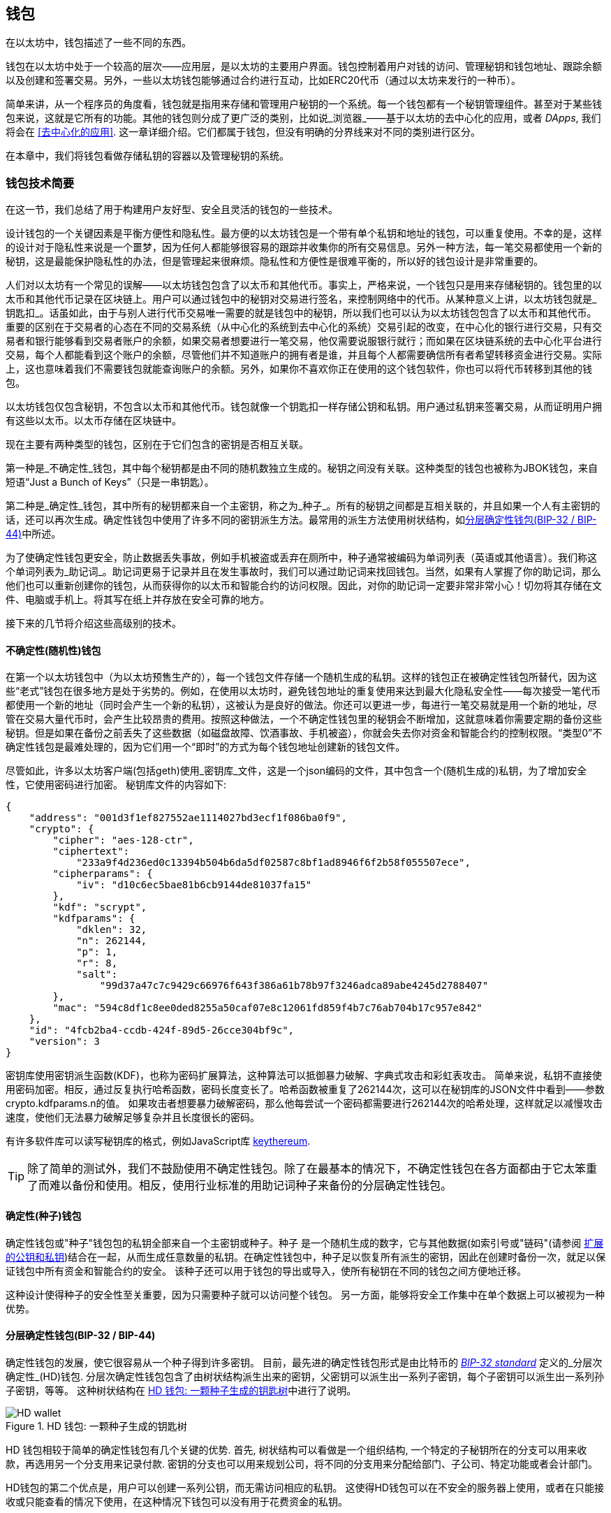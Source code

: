 [[wallets_chapter]]
== 钱包

((("wallets", id="ix_05wallets-asciidoc0", range="startofrange")))在以太坊中，钱包描述了一些不同的东西。

钱包在以太坊中处于一个较高的层次——应用层，是以太坊的主要用户界面。钱包控制着用户对钱的访问、管理秘钥和钱包地址、跟踪余额以及创建和签署交易。另外，一些以太坊钱包能够通过合约进行互动，比如ERC20代币（通过以太坊来发行的一种币）。

((("wallets","defined")))简单来讲，从一个程序员的角度看，钱包就是指用来存储和管理用户秘钥的一个系统。每一个钱包都有一个秘钥管理组件。甚至对于某些钱包来说，这就是它所有的功能。其他的钱包则分成了更广泛的类别，比如说_浏览器_——基于以太坊的去中心化的应用，或者 _DApps_, 我们将会在 <<去中心化的应用>>. 这一章详细介绍。它们都属于钱包，但没有明确的分界线来对不同的类别进行区分。

在本章中，我们将钱包看做存储私钥的容器以及管理秘钥的系统。

[[wallet_tech_overview]]
=== 钱包技术简要

((("wallets","technology overview", id="ix_05wallets-asciidoc1", range="startofrange")))在这一节，我们总结了用于构建用户友好型、安全且灵活的钱包的一些技术。

设计钱包的一个关键因素是平衡方便性和隐私性。最方便的以太坊钱包是一个带有单个私钥和地址的钱包，可以重复使用。不幸的是，这样的设计对于隐私性来说是一个噩梦，因为任何人都能够很容易的跟踪并收集你的所有交易信息。另外一种方法，每一笔交易都使用一个新的秘钥，这是最能保护隐私性的办法，但是管理起来很麻烦。隐私性和方便性是很难平衡的，所以好的钱包设计是非常重要的。

人们对以太坊有一个常见的误解——以太坊钱包包含了以太币和其他代币。事实上，严格来说，一个钱包只是用来存储秘钥的。钱包里的以太币和其他代币记录在区块链上。用户可以通过钱包中的秘钥对交易进行签名，来控制网络中的代币。从某种意义上讲，以太坊钱包就是_钥匙扣_。话虽如此，由于与别人进行代币交易唯一需要的就是钱包中的秘钥，所以我们也可以认为以太坊钱包包含了以太币和其他代币。重要的区别在于交易者的心态在不同的交易系统（从中心化的系统到去中心化的系统）交易引起的改变，在中心化的银行进行交易，只有交易者和银行能够看到交易者账户的余额，如果交易者想要进行一笔交易，他仅需要说服银行就行；而如果在区块链系统的去中心化平台进行交易，每个人都能看到这个账户的余额，尽管他们并不知道账户的拥有者是谁，并且每个人都需要确信所有者希望转移资金进行交易。实际上，这也意味着我们不需要钱包就能查询账户的余额。另外，如果你不喜欢你正在使用的这个钱包软件，你也可以将代币转移到其他的钱包。

[注意]
====
以太坊钱包仅包含秘钥，不包含以太币和其他代币。钱包就像一个钥匙扣一样存储公钥和私钥。用户通过私钥来签署交易，从而证明用户拥有这些以太币。以太币存储在区块链中。
====

现在主要有两种类型的钱包，区别在于它们包含的密钥是否相互关联。

((("nondeterministic (random) wallets", id="ix_05wallets-asciidoc2", range="startofrange")))((("random (nondeterministic) wallets", id="ix_05wallets-asciidoc3", range="startofrange")))((("wallets","nondeterministic", id="ix_05wallets-asciidoc4", range="startofrange")))第一种是_不确定性_钱包，其中每个秘钥都是由不同的随机数独立生成的。秘钥之间没有关联。((("JBOK wallets", seealso="nondeterministic (random) wallets")))这种类型的钱包也被称为JBOK钱包，来自短语“Just a Bunch of Keys”（只是一串钥匙）。

((("deterministic (seeded) wallets","defined")))((("wallets","deterministic")))第二种是_确定性_钱包，其中所有的秘钥都来自一个主密钥，称之为_种子_。所有的秘钥之间都是互相关联的，并且如果一个人有主密钥的话，还可以再次生成。((("key derivation methods")))确定性钱包中使用了许多不同的密钥派生方法。最常用的派生方法使用树状结构，如<<hd_wallets>>中所述。

((("mnemonic code words")))((("seeds","mnemonic code words for")))为了使确定性钱包更安全，防止数据丢失事故，例如手机被盗或丢弃在厕所中，种子通常被编码为单词列表（英语或其他语言）。我们称这个单词列表为_助记词_。助记词更易于记录并且在发生事故时，我们可以通过助记词来找回钱包。当然，如果有人掌握了你的助记词，那么他们也可以重新创建你的钱包，从而获得你的以太币和智能合约的访问权限。因此，对你的助记词一定要非常非常小心！切勿将其存储在文件、电脑或手机上。将其写在纸上并存放在安全可靠的地方。

接下来的几节将介绍这些高级别的技术。


[[random_wallet]]
==== 不确定性(随机性)钱包

在第一个以太坊钱包中（为以太坊预售生产的），每一个钱包文件存储一个随机生成的私钥。这样的钱包正在被确定性钱包所替代，因为这些“老式”钱包在很多地方是处于劣势的。例如，在使用以太坊时，避免钱包地址的重复使用来达到最大化隐私安全性——每次接受一笔代币都使用一个新的地址（同时会产生一个新的私钥），这被认为是良好的做法。你还可以更进一步，每进行一笔交易就是用一个新的地址，尽管在交易大量代币时，会产生比较昂贵的费用。按照这种做法，一个不确定性钱包里的秘钥会不断增加，这就意味着你需要定期的备份这些秘钥。但是如果在备份之前丢失了这些数据（如磁盘故障、饮酒事故、手机被盗），你就会失去你对资金和智能合约的控制权限。“类型0”不确定性钱包是最难处理的，因为它们用一个“即时”的方式为每个钱包地址创建新的钱包文件。

((("keystore file")))尽管如此，许多以太坊客户端(包括geth)使用_密钥库_文件，这是一个json编码的文件，其中包含一个(随机生成的)私钥，为了增加安全性，它使用密码进行加密。 秘钥库文件的内容如下:

[[keystore_example]]
[source,json]
----
{
    "address": "001d3f1ef827552ae1114027bd3ecf1f086ba0f9",
    "crypto": {
        "cipher": "aes-128-ctr",
        "ciphertext":
            "233a9f4d236ed0c13394b504b6da5df02587c8bf1ad8946f6f2b58f055507ece",
        "cipherparams": {
            "iv": "d10c6ec5bae81b6cb9144de81037fa15"
        },
        "kdf": "scrypt",
        "kdfparams": {
            "dklen": 32,
            "n": 262144,
            "p": 1,
            "r": 8,
            "salt":
                "99d37a47c7c9429c66976f643f386a61b78b97f3246adca89abe4245d2788407"
        },
        "mac": "594c8df1c8ee0ded8255a50caf07e8c12061fd859f4b7c76ab704b17c957e842"
    },
    "id": "4fcb2ba4-ccdb-424f-89d5-26cce304bf9c",
    "version": 3
}
----

((("key derivation function (KDF)")))((("password stretching algorithm")))密钥库使用密钥派生函数(KDF)，也称为密码扩展算法，这种算法可以抵御暴力破解、字典式攻击和彩虹表攻击。 简单来说，私钥不直接使用密码加密。相反，通过反复执行哈希函数，密码长度变长了。哈希函数被重复了262144次，这可以在秘钥库的JSON文件中看到——参数crypto.kdfparams.n的值。 如果攻击者想要暴力破解密码，那么他每尝试一个密码都需要进行262144次的哈希处理，这样就足以减慢攻击速度，使他们无法暴力破解足够复杂并且长度很长的密码。

有许多软件库可以读写秘钥库的格式，例如JavaScript库 https://github.com/ethereumjs/keythereum[+keythereum+].

[TIP]
====
除了简单的测试外，我们不鼓励使用不确定性钱包。除了在最基本的情况下，不确定性钱包在各方面都由于它太笨重了而难以备份和使用。相反，使用行业标准的用助记词种子来备份的分层确定性钱包。(((range="endofrange", startref="ix_05wallets-asciidoc4")))(((range="endofrange", startref="ix_05wallets-asciidoc3")))(((range="endofrange", startref="ix_05wallets-asciidoc2")))
====

[[deterministic_wallets]]
==== 确定性(种子)钱包

((("deterministic (seeded) wallets","about")))((("wallets","deterministic")))确定性钱包或"种子"钱包包的私钥全部来自一个主密钥或种子。种子 是一个随机生成的数字，它与其他数据(如索引号或"链码"(请参阅 <<extended_keys>>)结合在一起，从而生成任意数量的私钥。在确定性钱包中，种子足以恢复所有派生的密钥，因此在创建时备份一次，就足以保证钱包中所有资金和智能合约的安全。 该种子还可以用于钱包的导出或导入，使所有秘钥在不同的钱包之间方便地迁移。

这种设计使得种子的安全性至关重要，因为只需要种子就可以访问整个钱包。 另一方面，能够将安全工作集中在单个数据上可以被视为一种优势。

[[hd_wallets]]
==== 分层确定性钱包(BIP-32 / BIP-44)

((("Bitcoin improvement proposals (BIPs)","Hierarchical Deterministic Wallets (BIP-32/BIP-44)")))((("hierarchical deterministic wallets (BIP-32/BIP-44)"))) 确定性钱包的发展，使它很容易从一个种子得到许多密钥。 目前，最先进的确定性钱包形式是由比特币的 http://bit.ly/2B2vQWs[_BIP-32 standard_] 定义的_分层次确定性_(HD)钱包. 分层次确定性钱包包含了由树状结构派生出来的密钥，父密钥可以派生出一系列子密钥，每个子密钥可以派生出一系列孙子密钥，等等。 这种树状结构在 <<hd_wallets_figure>>中进行了说明。

[[hd_wallets_figure]]
.HD 钱包: 一颗种子生成的钥匙树
image::images/hd_wallet.png["HD wallet"]

HD 钱包相较于简单的确定性钱包有几个关键的优势. 首先, 树状结构可以看做是一个组织结构, 一个特定的子秘钥所在的分支可以用来收款，再选用另一个分支用来记录付款. 密钥的分支也可以用来规划公司，将不同的分支用来分配给部门、子公司、特定功能或者会计部门。

HD钱包的第二个优点是，用户可以创建一系列公钥，而无需访问相应的私钥。 这使得HD钱包可以在不安全的服务器上使用，或者在只能接收或只能查看的情况下使用，在这种情况下钱包可以没有用于花费资金的私钥。

[[mnemonic_codes]]
==== 种子和助记词(BIP-39)

((("BIP-39 standard")))((("Bitcoin improvement proposals (BIPs)","Mnemonic Code Words (BIP-39)")))((("mnemonic code words","BIP-39")))((("seeds","mnemonic code words for", seealso="mnemonic code words")))((("wallets","mnemonic codes (BIP-39)")))为了安全备份和恢复钱包，有许多方法可以对私钥进行编码。当前首选的方法是使用一系列单词, 当这些单词以正确的顺序组合在一起时就可以重建私钥. 这些单词被称为_助记词_, 这个方法也被标准化为 http://bit.ly/2OEMjUz[BIP-39]. 今天，许多以太坊钱包(以及其他加密货币钱包)都使用这一标准，并且可以通过操作助记词来导入或导出用于备份和恢复的种子。

为了解释为什么这种方法会流行起来，让我们来看一个例子:

[[hex_seed_example]]
.用十六进制来表示一个确定性钱包的种子
----
FCCF1AB3329FD5DA3DA9577511F8F137
----

[[mnemonic_seed_example]]
.用12个助记词来表示一个确定性钱包的种子
----
wolf juice proud gown wool unfair
wall cliff insect more detail hub
----

实际上，在记录这个16进制的序列时出错的概率很大. 相反, 用已知的单词来记录就很简单, 主要在于单词（特别是英文单词）在记录过程中存在高度的冗余(redundancy).如果不小心将一个单词记录为 "inzect" , 在恢复钱包时就很容易发现这个错误，因为"inzect"不是一个正确的英文单词，也很容易能够看出正确单词为"insect"。我们在讨论种子的备份，因为这个管理HD钱包的良好行为： 种子需要在数据丢失(无论是通过事故还是盗窃)的情况下恢复钱包，所以保持备份是非常谨慎的。然而，种子必须保持非常隐私的状态，所以应该避免使用电子备份; 因此，早期的建议是用笔和纸进行备份。

总之，对于一个HD钱包来说，使用对种子编码得到的用于恢复钱包的助记词，能够安全地导出、抄写、在纸上记录、浏览并且导入私钥到另一个钱包中。(((range="endofrange", startref="ix_05wallets-asciidoc1")))


[[wallet_best_practices]]
=== 钱包最佳实践

((("wallets","best practices for", id="ix_05wallets-asciidoc5", range="startofrange")))随着加密货币钱包技术的成熟，某些通用的行业标准已经出现，使钱包具有广泛的互动性、易用性、安全性和灵活性。 这些标准还允许钱包从一个助记词中获得多种不同加密货币的密钥。 这些共同标准是:

* 基于 BIP-39的助记词
* HD 钱包，基于 BIP-32
* 基于 BIP-43的多用途 HD 钱包
* 基于 BIP-44的多币种和多帐户钱包

这些标准可能会随着未来的发展而改变或者被淘汰，但是现在它们形成了一套连锁技术，成为大多数区块链平台及其加密货币事实上的钱包标准。

这些标准已经被广泛的软件和硬件钱包所采用，使得所有这些钱包具有互动性。 用户可以导出这些钱包中产生的助记词，并将其导入另一个钱包，恢复所有秘钥和地址。

支持这些标准的一些软件钱包示例包括(按字母顺序列出) Jaxx、 MetaMask、 MyCrypto 和 MyEtherWallet (MEW)。 支持这些标准的硬件钱包包括 Keepkey、 Ledger 和 Trezor。

下面的部分将详细研究这些技术。

[TIP]
====
如果你正在实现一个以太坊钱包，那么应该将其作为一个 HD 钱包进行构建，备份时将种子编码为助记词，并遵循接下来所讲的这些标准： BIP-32、 BIP-39、 BIP-43和 BIP-44。
====

[[bip39]]
[[mnemonic_code_words]]
==== 助记词(BIP-39)

((("BIP-39 standard", id="ix_05wallets-asciidoc6", range="startofrange")))((("Bitcoin improvement proposals (BIPs)","Mnemonic Code Words (BIP-39)", id="ix_05wallets-asciidoc7", range="startofrange")))((("mnemonic code words","BIP-39", id="ix_05wallets-asciidoc8", range="startofrange")))((("wallets","mnemonic codes (BIP-39)", id="ix_05wallets-asciidoc9", range="startofrange")))助记词是对随机数进行编码生成的单词序列，这些单词序列就是钱包的种子。助记词能够重新创建种子，有这个种子可以重新创建钱包和秘钥。在第一次创建确定性钱包时，用户可以得到12到24个单词。这些单词就是助记词。正如我们前边所说的，助记词使用户更方便的备份钱包，因为它们易于阅读和正确地抄写。

[NOTE]
====
((("brainwallets, mnemonic words vs."))) 助记词常常与"脑钱包"相混淆，它们是不一样的。 最主要的区别在于，脑钱包由用户选择的单词组成，而助记词是由钱包随机创建并呈现给用户的。 这个重要的区别使得助记词更加安全，因为人类的选择性往往能够降低随机性。更重要的是，使用"脑钱包"意味着必须记住这些单词，这是一个糟糕的想法，因为有可能在需要的时候发现没有备份。
====

助记码是在 BIP-39中定义的。 请注意，BIP-39是助记词的标准的实现之一。 还有有一个不同的标准，用一组不同的单词，用于 eleclum 比特币钱包并且早于 BIP-39。 Bip-39是由 Trezor 硬件钱包背后的公司提出的并且与 Electrum 不兼容。 然而，BIP-39由于其互动性的实现，现在已经获得了广泛的行业支持，事实上，它已经成为了行业标准。 此外，BIP-39可以用来生产支持以太坊的多币种的钱包，而Electrum 不能。

Bip-39定义了助记词和种子的创建，我们在这里用九个步骤来描述。 为了清晰起见，这个过程被分成两部分: 第一步到第六步显示了 <<generating_mnemonic_words>> ，第七步到第九步显示了 <<mnemonic_to_seed>>.

[[generating_mnemonic_words]]
===== 生成助记词

((("BIP-39 standard","generating code words with")))((("checksum","in mnemonic code word generation")))((("mnemonic code words","generating"))) 助记词由钱包使用 BIP-39中定义的标准化过程自动生成。 钱包从一个熵源开始，添加一个校验和，然后将熵映射到一个单词列表:

1. 创建一个128到256位的加密随机序列 s。
2. 通过取其SHA256哈希的前部分（熵长度/32）来创建s的校验和。
3. 将校验和加到随机序列 s 的末尾。
4. 将第三步得到的s按照11bits划分。
5. 将每个11bits的值映射到预定义字典中的2048个词中的一个。
6. 根据顺序获取单词，就得到了助记词。

<<generating_entropy_and_encoding>> 显示了熵是如何用于生成助记词的。

<<table_bip39_entropy>> 表示熵数据的大小和记忆词长度之间的关系。

[[table_bip39_entropy]]
.助记词: 熵和单词的长度
[options="header"]
|=======
|熵(bits) | 校验和 (bits) | 熵 *+* 校验和 (bits) | 助记词长度 (words)
| 128 | 4 | 132 | 12
| 160 | 5 | 165 | 15
| 192 | 6 | 198 | 18
| 224 | 7 | 231 | 21
| 256 | 8 | 264 | 24
|=======

[[generating_entropy_and_encoding]]
[role="smallerseventy"]
.熵的生成及其编码为助记词
image::images/bip39-part1.png["Generating entropy and encoding as mnemonic words"]

[[mnemonic_to_seed]]
===== 从助记词到种子

((("BIP-39 standard","deriving seed from mnemonic words")))((("seeds","deriving from mnemonic code words")))助记词代表了128位到256位的熵。然后利用熵通过密钥扩展函数PBKDF2 ((("PBKDF2 function")))得到更长的（512位）种子。然后使用生成的种子构建确定性钱包并派生其密钥。

((("key-stretching function")))((("salts")))秘钥扩展函数有两个参数: 助记词和盐。 在秘钥扩展函数中加盐的目的是为了使通过创建一个查找表来暴力破解变得困难。 在 BIP-39标准中，加盐还有另一个用途: 它允许引入一个密码，作为保护种子的额外安全因素，我们将在 <<mnemonic_passphrase>> 中详细地描述这一点。

步骤7至步骤9所描述的过程继续自上一节所描述的过程:

[start=7]
7. Pbkdf2秘钥扩展函数的第一个参数是步骤6中产生的助记词。
8. Pbkdf2秘钥扩展函数的第二个参数是盐。 盐由单词"mnemonic"和一个可选的用户提供的密码组成。
9. Pbkdf2使用 HMAC-SHA512算法对助记词和盐进行了2048轮哈希计算，最终得到512位的值。 这个512位的值就是种子。

<<mnemonic_to_seed_figure>> 显示助记词是如何用来生成种子的。

[[mnemonic_to_seed_figure]]
.从助记词到种子
image::images/bip39-part2.png["From mnemonic to seed"]

[NOTE]
====
经过2048次哈希计算，秘钥扩展函数对于暴力破解助记词或密码提供了一些保护作用。尝试几千个助记词和密码的组合是非常昂贵的（在计算中）, 因为可能衍生的种子数量巨大 (2^512^, 或者大概 10^154^)&#x2014;远远超过可见宇宙中的原子数量 (大约 10^80^个).
====

表格 pass:[<a data-type="xref" data-xrefstyle="select:labelnumber" href="#mnemonic_128_no_pass">#mnemonic_128_no_pass</a>, <a data-type="xref" data-xrefstyle="select:labelnumber" href="#mnemonic_128_w_pass">#mnemonic_128_w_pass</a>, 和 <a data-type="xref" data-xrefstyle="select:labelnumber" href="#mnemonic_256_no_pass">#mnemonic_256_no_pass</a>] 展示了生产助记词和种子的一些例子。

[[mnemonic_128_no_pass]]
.128位熵生成的助记词, 不含密码, 得到种子
[cols="h,"]
|=======
| *输入熵(128 bits)*| +0c1e24e5917779d297e14d45f14e1a1a+
| *助记词 (12 words)* | +army van defense carry jealous true garbage claim echo media make crunch+
| *密码*| (none)
| *种子  (512 bits)* | +5b56c417303faa3fcba7e57400e120a0ca83ec5a4fc9ffba757fbe63fbd77a89a1a3be4c67196f57c39+
+a88b76373733891bfaba16ed27a813ceed498804c0570+
|=======

[[mnemonic_128_w_pass]]
.128位熵生成的助记词, 含密码, 得到种子
[cols="h,"]
|=======
| *输入熵 (128 bits)*| +0c1e24e5917779d297e14d45f14e1a1a+
| *助记词 (12 words)* | +army van defense carry jealous true garbage claim echo media make crunch+
| *密码*| SuperDuperSecret
| *种子  (512 bits)* | +3b5df16df2157104cfdd22830162a5e170c0161653e3afe6c88defeefb0818c793dbb28ab3ab091897d0+
+715861dc8a18358f80b79d49acf64142ae57037d1d54+
|=======

[role="pagebreak-before"]
[[mnemonic_256_no_pass]]
.256位熵生成的助记词, 不含密码, 得到种子
[cols="h,"]
|=======
| *输入熵 (256 bits)* | +2041546864449caff939d32d574753fe684d3c947c3346713dd8423e74abcf8c+
| *助记词 (24 words)* | +cake apple borrow silk endorse fitness top denial coil riot stay wolf
luggage oxygen faint major edit measure invite love trap field dilemma oblige+
| *密码*| (none)
| *种子 (512 bits)* | +3269bce2674acbd188d4f120072b13b088a0ecf87c6e4cae41657a0bb78f5315b33b3a04356e53d062e5+
+5f1e0deaa082df8d487381379df848a6ad7e98798404+
|=======

[[mnemonic_passphrase]]
===== Bip-39中的可选密码

((("BIP-39 standard","optional passphrase with")))((("mnemonic code words","optional passphrase in BIP-39")))((("passphrases")))((("seeds","optional passphrase with")))Bip-39标准允许在衍生种子时使用可选的密码。 如果没有使用密码，盐就是固定单词"mnemonic"，盐与助记词结合，通过秘钥扩展函数，生成512位的种子。如果使用了密码，同样的助记词会生成不同的种子.事实上，给定一个助记词，不同的密码都会生成不同的种子. 所以本质上是没有“错误的”密码. 所有的密码都是有效的，它们都能生成不同的种子,正是这些不确定性导致能够生成的钱包的数量(2^512^)是巨大的. 因此，只要密码足够复杂，长度足够长，钱包是不可能被暴力破解或者意外猜中的.

[TIP]
====
Bip-39中没有"错误"的密码。 每个密码都能生成一个空钱包，除非这个密码被使用过。
====

可选的口令有两个重要特征:

* 由于助记词需要搭配密码才能生成种子，于是使得只拥有助记词本身变得毫无用处。这样就能避免助记词受小偷的威胁。

* ((("duress wallet")))((("wallets","duress wallet"))) 由一个助记词和两个密码生成两个不同的钱包。一个钱包（替身钱包）中存放少量资金来吸引攻击者的注意力。而在另一个钱包（真正的钱包）中存放大量资金。

[role="pagebreak-before"]
但是，使用密码也会造成一定的风险：

* 如果钱包的拥有者丧失行动力或者死亡，并且没有其他人知道密码，那么钱包里的资金就永远消失了。

* 相反，如果密码和助记词记录在了相同的地方，那密码就不会产生任何作用。

密码是非常有用的，考虑到财产的继承，应该对钱包的备份和恢复进行精心的策划。

[[working_mnemonic_codes]]
===== 使用助记词

((("BIP-39 standard","libraries")))((("BIP-39 standard","working with mnemonic codes")))Bip-39被很多编程语言的库实现。例如：

https://github.com/trezor/python-mnemonic[python-mnemonic]:: Bip-39由 SatoshiLabs 团队提出，并在 Python 中实现。

https://github.com/ConsenSys/eth-lightwallet[ConsenSys/eth-lightwallet]:: 用于节点和浏览器的轻量级以太坊钱包（JavaScript实现）

https://www.npmjs.com/package/bip39[npm/bip39]:: 比特币BIP-39的使用JavaScript实现: 生成确定性密钥的助记符词

还有一个在网页上实现的 BIP-39生成器( (<<a_bip39_generator_as_a_standalone_web_page>>), 这对测试和实验非常有用。  https://iancoleman.io/bip39/[Mnemonic Code Converter] 生成助记词、种子和扩展私钥。 它可以在离线浏览器中使用，也可以在线访问。(((range="endofrange", startref="ix_05wallets-asciidoc9")))(((range="endofrange", startref="ix_05wallets-asciidoc8")))(((range="endofrange", startref="ix_05wallets-asciidoc7")))(((range="endofrange", startref="ix_05wallets-asciidoc6")))

[[a_bip39_generator_as_a_standalone_web_page]]
.一个在网页上实现的 BIP-39生成器
image::images/bip39_web.png["BIP-39 generator web-page"]

[[create_hd_wallet]]
==== 用种子创建一个HD钱包

((("hierarchical deterministic wallets (BIP-32/BIP-44)","creating from root seed")))((("root seeds, creating HD wallets from")))((("wallets","creating HD wallets from root seed")))HD钱包由一个根种子生成，这个种子是128或256或512位的随机数。最常见的情况是，这个种子是由上一节介绍的助记词生成的.

在HD钱包中，每一个秘钥都是由这个根种子派生出来的，它使得在互相兼容的HD钱包中能够通过这个种子来重新创建钱包。我们通过生成这个种子的助记词，可以很方便地导出、备份、恢复和导入成千上万个秘钥。

[[bip32_bip43_44]]
==== HD钱包(BIP-32)和路径(BIP-43 / 44)

((("Bitcoin improvement proposals (BIPs)","Multipurpose HD Wallet Structure (BIP-43)", id="ix_05wallets-asciidoc10", range="startofrange")))((("hierarchical deterministic wallets (BIP-32/BIP-44)","HD wallets (BIP-32) and paths (BIP-43/44)", id="ix_05wallets-asciidoc11", range="startofrange")))大多数HD钱包遵循 ((("BIP-32 standard","HD wallets and", id="ix_05wallets-asciidoc12", range="startofrange")))BIP-32 标准,，这已经成为确定性密钥生成的行业标准。

我们在这里不会讨论BIP-32的所有细节，而只讨论关键的部分来了解它是如何在钱包中使用的。最主要的部分是类似于树的层次关系，这能够使派生秘钥成为可能，如我们在 <<hd_wallets_figure>> 中描述的那样。理解扩展秘钥和硬化秘钥也很重要，我们将在下面的小节中进行讨论。

有许多软件库实现了BIP-32。它们大多是为比特币钱包设计的, 用不同的方式来生成地址, 但是和以太坊的BIP-32兼容钱包共享相同的秘钥派生实现。 使用 https://github.com/ConsenSys/eth-lightwallet[designed for Ethereum], 或者增加一个以太坊的地址编码库来适应比特币。

这里也有一个网页版的BIP-32的生成器 http://bip32.org/[standalone web page]， 对于 BIP-32的测试和试验非常有用。

[WARNING]
====
这个 BIP-32生成器不是 HTTPS 网页。 这是为了提醒您使用这个工具是不安全的。 这只是为了测试。 您不应该使用该网站生产的密钥存放真正的资金。
====

[[extended_keys]]
===== 扩展的公钥和私钥

((("BIP-32 standard","extended public and private keys")))((("extended keys")))((("hierarchical deterministic wallets (BIP-32/BIP-44)","extended public and private keys")))((("keys","extended")))在 BIP-32术语中，秘钥是可以"扩展"的。通过正确的运算操作, 这些扩展的父秘钥可以派生出子秘钥，从而生成前面描述的地址和秘钥的层级结构。父秘钥不一定在树的顶部。它能从树的层级结构的任意地方中拿出来。 ((("chain code")))扩展一个秘钥包括获取本身并向其附加一个特殊的链码。 链码是一个256位的二进制字符串，它与每个密钥混合以产生子密钥。

((("private keys","extended")))如果密钥是一个私钥，那么它就成为一个扩展的私钥，由前缀 xprv 区分开来:

[[xprv_example]]
----
xprv9s21ZrQH143K2JF8RafpqtKiTbsbaxEeUaMnNHsm5o6wCW3z8ySyH4UxFVSfZ8n7ESu7fgir8i...
----

((("public keys","extended")))扩展公钥的区别在于前缀是 xpub:

[[xpub_example]]
----
xpub661MyMwAqRbcEnKbXcCqD2GT1di5zQxVqoHPAgHNe8dv5JP8gWmDproS6kFHJnLZd23tWevhdn...
----

HD钱包有一个非常有用的特点，它能够从父公钥生成子公钥，而不需要私钥。这为我们提供了两种生成子公钥的方法：直接由子私钥派生或由父公钥派生.

因此，在HD钱包结构的分支中，通过一个扩展的公钥就可以派生出所有公钥（只能是公钥）

这个方法对于只需要扩展的公钥而不需要私钥的服务或程序，能够进行非常安全的仅需公钥的的部署，这种部署能够生产出无数的公钥的以太坊地址，但是不能使用这些地址中的资金。同时，在另一个更加安全的服务上，扩展私钥能够派生出所有相应的私钥来签署交易和花费资金。

这种方法的一个常见应用是在服务于电子商务应用程序的网络服务器上安装扩展公钥。网络服务器可以使用公钥导出函数为每个交易创建一个新的以太坊地址(例如，客户购物车)，并且不会有任何私钥被盗取。除了HD钱包，达到这种效果的唯一方法就是在一个安全的服务器上生成成千上万个以太坊地址，然后在电子商务服务器上进行预加载。这种方法很麻烦，需要不断的维护以确保服务器不会用完密钥，因此优先使用HD钱包的扩展公钥。

((("hardware wallets"))) 另一个常见应用是用于((("cold-storage wallets")))((("wallets","cold-storage wallets")))冷存储或硬件钱包。 在这种情况下，扩展私钥可以存储在硬件钱包中，而扩展公钥可以保持在线。 用户可以随意创建"接收"地址，而私钥则安全地脱机存储。要使用这些资金，用户可以在一个可以离线签名的以太坊客户端中使用扩展私钥，或者在硬件钱包设备上签名交易。

[[hardened_child_key]]
===== 强化子秘钥派生

((("child private keys")))((("hardened derivation","for child private keys")))((("hierarchical deterministic wallets (BIP-32/BIP-44)","hardened child key derivation")))((("hierarchical deterministic wallets (BIP-32/BIP-44)","index numbers for normal/hardened derivation")))((("index numbers, for normal/hardened derivation")))((("private keys","hardened child key derivation")))从扩展的公钥(或 xpub)派生一个公钥分支的能力非常有用，但它也带来了潜在的风险。 xpub没有对子私钥的访问权限。但是，由于xpub 包含链码(用于从父公钥派生子公钥) ，如果子私钥泄露了，它就能够结合链码来派生出所有的子私钥。一个被泄漏的子私钥以及父链码可以获得所有子私钥。 更糟糕的是，可以使用子私钥和父链码来得到父私钥。

为了应对这种风险，HD 钱包使用了一种称为强化派生的替代派生函数，它"打破"了父公钥和子链码之间的关系。强化派生函数使用父私钥而不是父公钥派生子链码。 这将在父 / 子序列中创建一个"防火墙"，其链码不能用于危害父密钥或同级私钥。

简单来说，如果你想使用 xpub 的便利性来派生公钥的分支，又不想让自己面临链码泄漏的风险，那么你应该从一个强化的父链码而不是普通的父链码那里派生它。 最佳实践是让主密钥的直系子密钥始终由强化派生函数派生，以防止主密钥泄露。

[[index_number]]
===== 正常和强化派生的索引号

((("hardened derivation","index numbers for")))由一个父秘钥派生出多个子秘钥是可取的。为了方便管理，我们使用索引号。每个索引号，结合父秘钥并使用子派生函数，会得到一个子秘钥。在BIP-32中，父秘钥派生子秘钥的函数使用的是32位的索引号。为了方便的区分普通的（未强化的）派生函数与强化的派生函数生成的秘钥，索引号分为两个范围。索引号介于 0 与 2^31^ &#x2013;1 (+0x0+ 到 +0x7FFFFFFF+)之间的只是用于普通派生函数。 索引号介于 2^31^ 到 2^32^&#x2013;1 (+0x80000000+ 到 +0xFFFFFFFF+) 的只是用于强化派生。因此，如果一个索引号小于 2^31^, 这个就是普通派生的,如果索引号大于或等于 2^31^, 这个就是强化派生的.

为了使索引号更容易阅读和展示，强化子项的索引号从零开始展示，但带有一个主要符号。第一个正常子密钥展示为0，而第一个强化子密钥（索引0x80000000）展示为++0'++。然后，按顺序，第二个强化子密钥将具有索引0x80000001，并将展示为 ++1'++ ，依此类推。当你看到HD钱包索引 ++i'++ , 表示 2^31^ 。(((range="endofrange", startref="ix_05wallets-asciidoc12")))

[[hd_wallet_path]]
===== HD钱包密钥标识符(路径)

((("hierarchical deterministic wallets (BIP-32/BIP-44)","key identifier")))((("keys","path naming convention")))HD钱包中的秘钥使用“路径（path）”命名标识，树的每一层由一个斜线(/)字符分隔 (见 <<hd_path_table>>). 从主私钥派生的私钥以m开头。从主公钥派生的公钥以M.开头。因此，主私钥的第一个子私钥是 m / 0。 第一个子公钥是 M / 0。 第一个孩子的第二个孙子是 m / 0 / 1，以此类推。

密钥的"族谱"是从右向左读取的，直到找到最初派生出来的主密钥。 例如，标识符 m / x / y / z 描述密钥 m / x / y 的第 z 个子秘钥，m / x / y 即密钥 m / x 的第 y 个子秘钥，m / x 即 m 的第 x 个子秘钥。

[[hd_path_table]]
.HD钱包路径的例子
[options="header"]
|=======
|HD path | Key described
| +m/0+ | 主私钥的第一个（0）子私钥
| +m/0/0+ | 主私钥的第一个子私钥下的第一个子私钥
| +m/0'/0+ | 主私钥下的第一个强化派生的子私钥下的第一个正常派生的子私钥
| +m/1/0+ | 主私钥的第二个子私钥下的第一个子私钥
| +M/23/17/0/0+ | 主公钥下的第24个子公钥下的第18个子公钥下的第一个子公钥下的第一个子公钥
|=======

[[navigating_hd_wallet_tree]]
===== 浏览HD钱包树结构

((("hierarchical deterministic wallets (BIP-32/BIP-44)","tree structure")))((("tree structure, navigating")))HD钱包的树状结构是非常灵活的. 另一方面，它也考虑到了无限的复杂性：每个父扩展秘钥可以有40亿个子秘钥: 20亿个正常派生子秘钥和20亿个强化派生子秘钥。这些子秘钥又都拥有40亿个子秘钥，以此类推。这个树状结构是无限深的。考虑到这方面，对这棵树的某个节点定位是非常困难的。

两个BIP标准为这种HD钱包的树状结构提供了一种管理上述问题的方法。Bip-43建议使用第一个经过强化派生的子索引作为特殊标识符，表示树结构的"目的"。基于 BIP-43，一个HD钱包应该只使用树的一个一级分支，通过标识树的其余部分的结构和名称空间，用索引号定义钱包的用途。更具体地说，一个只使用分支  ++m/i'/...++  的 HD 钱包意在表示一个特定的目的，该目的由索引号 i 标识。

((("BIP-44 standard")))Bip-44扩展了这一规范，提出了一种多币种多账户结构，将"目的"数字设置为 +44'+。 所有遵循BIP-44结构的HD钱包只使用树的一个分支: +m/44'/*+ 。

BIP-44 指定了五个预定义的树层次的结构:

[[bip44_tree]]
-----
m / purpose' / coin_type' / account' / change / address_index
-----

第一个层次, +purpose'+, 设置为 +44'+. 第二个层次， +coin_type'+, 指定了加密货币的类型，允许多代币的钱包中的每个代币在第二层次有自己的子树 。在一个名为 https://github.com/satoshilabs/slips/blob/master/slip-0044.md[SLIP0044]的标准文档中定义了几种货币。比如说，以太坊是 ++m/44'/60'++,以太坊经典是 ++m/44'/61'++, 比特币是 ++m/44'/0'++, 所有货币的测试网络是 ++m/44'/1'++.

第三个层次是 +account'+, 允许用户出于记账或组织目的，细分他们的钱包为逻辑子账户 。例如, 一个HD钱包可以有两个"accounts": ++m/44'/60'/0'++ and ++m/44'/60'/1'++. 每个账户都是其子树的根。

因为 BIP-44最初是为比特币而创建的，所以它包含了一个"怪癖"，但与以太坊无关。在路径的第四层，change,一个HD钱包有两个子树：一个用来创建接受地址，另一个用来创建更改地址。以太坊中只使用了接受路径，因为它没有必要像比特币一样更改地址。注意，前边的层次使用强化派生，而这个层次使用正常派生。它允许树的账户级别在不安全的环境下导出扩展公钥。可用地址是由HD钱包派生的作为第四层次的子级，为第五层次做树的索引。例如，主账户中用于以太坊付款的第三个接受地址为 ++M/44'/60'/0'/0/2++. <<bip44_path_examples>> 显示了更多的例子。

[[bip44_path_examples]]
.BIP-44 HD钱包结构实例
[options="header"]
|=======
|HD path | Key described
| ++M/44'/60'/0'/0/2++ | 以太坊的主账户中的第三个接受公钥。
| ++M/44'/0'/3'/1/14++ | 第4个比特币账户的第15个变址公钥
| ++m/44'/2'/0'/0/1++ | Litecoin 主帐户中的第二个私钥，用于签署交易
|=======

=== 结论

钱包是任何面向用户的区块链应用程序的基础。 它们允许用户管理秘钥和地址。钱包还允许用户通过数字签名来体现他们对以太的所有权和授权交易，正如我们将在 <<tx_chapter>> 进行讨论.(((range="endofrange", startref="ix_05wallets-asciidoc0")))
